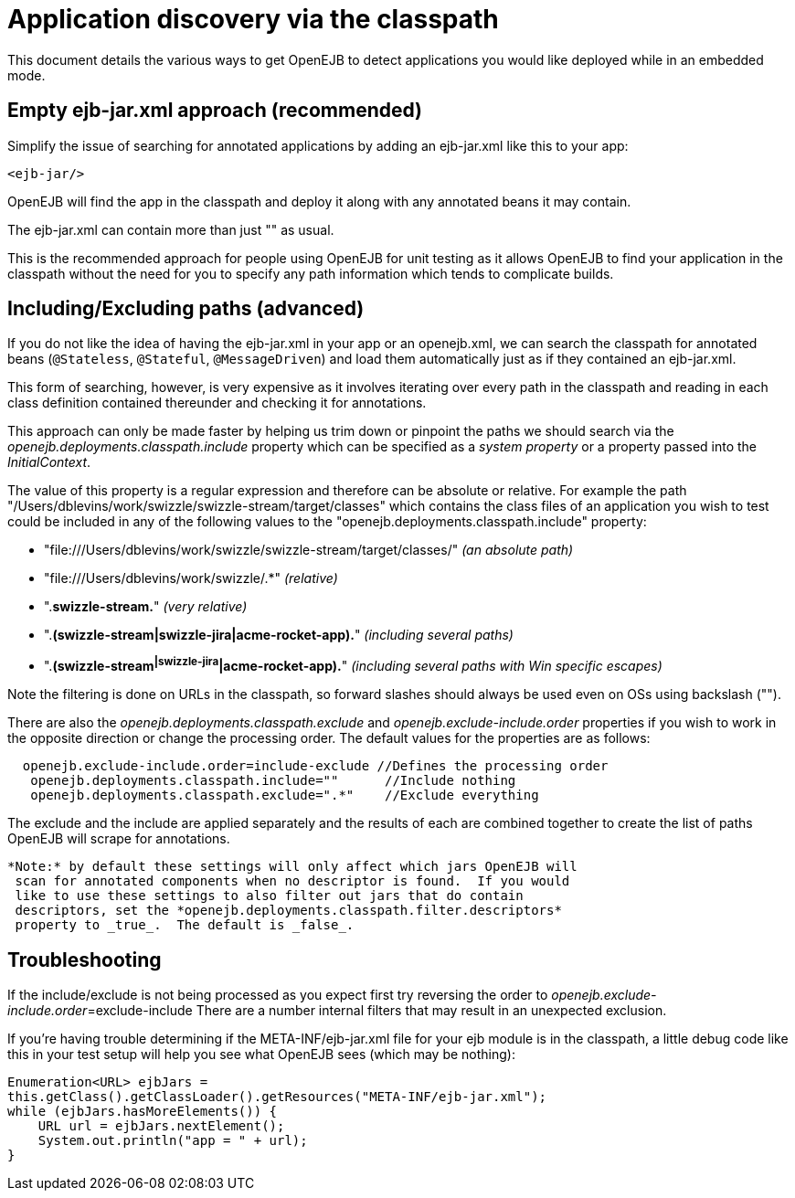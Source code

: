 = Application discovery via the classpath
:index-group: Testing Techniques
:jbake-date: 2018-12-05
:jbake-type: page
:jbake-status: published

This document
details the various ways to get OpenEJB to detect applications you would
like deployed while in an embedded mode.

== Empty ejb-jar.xml approach (recommended)

Simplify the issue of searching for annotated applications by adding an
ejb-jar.xml like this to your app:

[source,xml]
----
<ejb-jar/>
----

OpenEJB will find the app in the classpath and deploy it along with any
annotated beans it may contain.

The ejb-jar.xml can contain more than just "" as usual.

This is the recommended approach for people using OpenEJB for unit
testing as it allows OpenEJB to find your application in the classpath
without the need for you to specify any path information which tends to
complicate builds.

== Including/Excluding paths (advanced)

If you do not like the idea of having the ejb-jar.xml in your app or an
openejb.xml, we can search the classpath for annotated beans
(`@Stateless`, `@Stateful`, `@MessageDriven`) and load them automatically just
as if they contained an ejb-jar.xml.

This form of searching, however, is very expensive as it involves
iterating over every path in the classpath and reading in each class
definition contained thereunder and checking it for annotations.

This approach can only be made faster by helping us trim down or
pinpoint the paths we should search via the
_openejb.deployments.classpath.include_ property which can be specified
as a _system property_ or a property passed into the _InitialContext_.

The value of this property is a regular expression and therefore can be
absolute or relative. For example the path
"/Users/dblevins/work/swizzle/swizzle-stream/target/classes" which
contains the class files of an application you wish to test could be
included in any of the following values to the
"openejb.deployments.classpath.include" property:

* "file:///Users/dblevins/work/swizzle/swizzle-stream/target/classes/"
_(an absolute path)_
* "file:///Users/dblevins/work/swizzle/.*" _(relative)_
* ".*swizzle-stream.*" _(very relative)_
* ".*(swizzle-stream|swizzle-jira|acme-rocket-app).*" _(including
several paths)_
* ".*(swizzle-stream^|swizzle-jira^|acme-rocket-app).*" _(including
several paths with Win specific escapes)_

Note the filtering is done on URLs in the classpath, so forward slashes
should always be used even on OSs using backslash ("").

There are also the _openejb.deployments.classpath.exclude_ and
_openejb.exclude-include.order_ properties if you wish to work in the
opposite direction or change the processing order. The default values
for the properties are as follows:

[source,properties]
----
  openejb.exclude-include.order=include-exclude //Defines the processing order
   openejb.deployments.classpath.include=""      //Include nothing
   openejb.deployments.classpath.exclude=".*"    //Exclude everything
----

The exclude and the include are applied separately and the results of
each are combined together to create the list of paths OpenEJB will
scrape for annotations.

[source,java]
----
*Note:* by default these settings will only affect which jars OpenEJB will
 scan for annotated components when no descriptor is found.  If you would
 like to use these settings to also filter out jars that do contain
 descriptors, set the *openejb.deployments.classpath.filter.descriptors*
 property to _true_.  The default is _false_.
----

== Troubleshooting

If the include/exclude is not being processed as you expect first try
reversing the order to __openejb.exclude-include.order__=exclude-include
There are a number internal filters that may result in an unexpected
exclusion.

If you're having trouble determining if the META-INF/ejb-jar.xml file
for your ejb module is in the classpath, a little debug code like this
in your test setup will help you see what OpenEJB sees (which may be
nothing):

[source,properties]
----
Enumeration<URL> ejbJars =
this.getClass().getClassLoader().getResources("META-INF/ejb-jar.xml");
while (ejbJars.hasMoreElements()) {
    URL url = ejbJars.nextElement();
    System.out.println("app = " + url);
}
----
